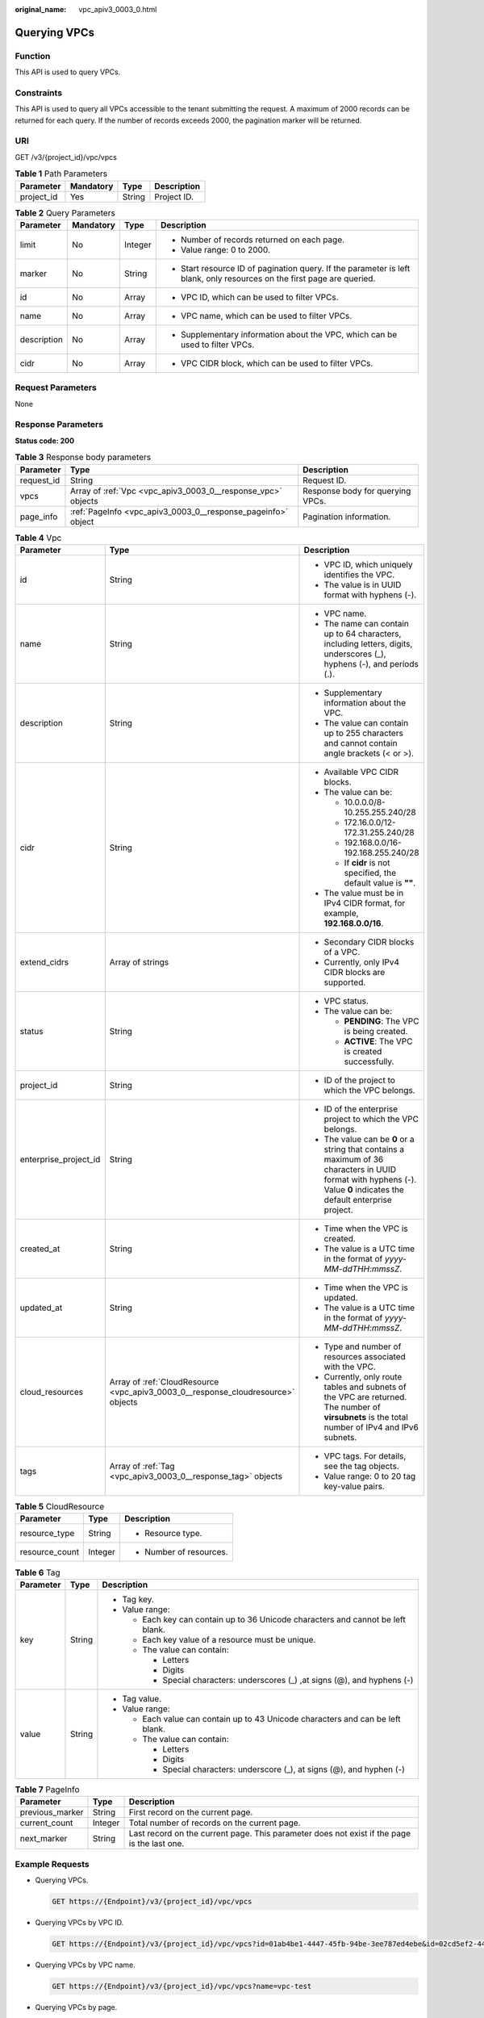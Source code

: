 :original_name: vpc_apiv3_0003_0.html

.. _vpc_apiv3_0003_0:

Querying VPCs
=============

Function
--------

This API is used to query VPCs.

Constraints
-----------

This API is used to query all VPCs accessible to the tenant submitting the request. A maximum of 2000 records can be returned for each query. If the number of records exceeds 2000, the pagination marker will be returned.

URI
---

GET /v3/{project_id}/vpc/vpcs

.. table:: **Table 1** Path Parameters

   ========== ========= ====== ===========
   Parameter  Mandatory Type   Description
   ========== ========= ====== ===========
   project_id Yes       String Project ID.
   ========== ========= ====== ===========

.. table:: **Table 2** Query Parameters

   +-----------------+-----------------+-----------------+-------------------------------------------------------------------------------------------------------------------------+
   | Parameter       | Mandatory       | Type            | Description                                                                                                             |
   +=================+=================+=================+=========================================================================================================================+
   | limit           | No              | Integer         | -  Number of records returned on each page.                                                                             |
   |                 |                 |                 |                                                                                                                         |
   |                 |                 |                 | -  Value range: 0 to 2000.                                                                                              |
   +-----------------+-----------------+-----------------+-------------------------------------------------------------------------------------------------------------------------+
   | marker          | No              | String          | -  Start resource ID of pagination query. If the parameter is left blank, only resources on the first page are queried. |
   +-----------------+-----------------+-----------------+-------------------------------------------------------------------------------------------------------------------------+
   | id              | No              | Array           | -  VPC ID, which can be used to filter VPCs.                                                                            |
   +-----------------+-----------------+-----------------+-------------------------------------------------------------------------------------------------------------------------+
   | name            | No              | Array           | -  VPC name, which can be used to filter VPCs.                                                                          |
   +-----------------+-----------------+-----------------+-------------------------------------------------------------------------------------------------------------------------+
   | description     | No              | Array           | -  Supplementary information about the VPC, which can be used to filter VPCs.                                           |
   +-----------------+-----------------+-----------------+-------------------------------------------------------------------------------------------------------------------------+
   | cidr            | No              | Array           | -  VPC CIDR block, which can be used to filter VPCs.                                                                    |
   +-----------------+-----------------+-----------------+-------------------------------------------------------------------------------------------------------------------------+

Request Parameters
------------------

None

Response Parameters
-------------------

**Status code: 200**

.. table:: **Table 3** Response body parameters

   +------------+--------------------------------------------------------------+----------------------------------+
   | Parameter  | Type                                                         | Description                      |
   +============+==============================================================+==================================+
   | request_id | String                                                       | Request ID.                      |
   +------------+--------------------------------------------------------------+----------------------------------+
   | vpcs       | Array of :ref:`Vpc <vpc_apiv3_0003_0__response_vpc>` objects | Response body for querying VPCs. |
   +------------+--------------------------------------------------------------+----------------------------------+
   | page_info  | :ref:`PageInfo <vpc_apiv3_0003_0__response_pageinfo>` object | Pagination information.          |
   +------------+--------------------------------------------------------------+----------------------------------+

.. _vpc_apiv3_0003_0__response_vpc:

.. table:: **Table 4** Vpc

   +-----------------------+----------------------------------------------------------------------------------+-----------------------------------------------------------------------------------------------------------------------------------------------------------------------+
   | Parameter             | Type                                                                             | Description                                                                                                                                                           |
   +=======================+==================================================================================+=======================================================================================================================================================================+
   | id                    | String                                                                           | -  VPC ID, which uniquely identifies the VPC.                                                                                                                         |
   |                       |                                                                                  |                                                                                                                                                                       |
   |                       |                                                                                  | -  The value is in UUID format with hyphens (-).                                                                                                                      |
   +-----------------------+----------------------------------------------------------------------------------+-----------------------------------------------------------------------------------------------------------------------------------------------------------------------+
   | name                  | String                                                                           | -  VPC name.                                                                                                                                                          |
   |                       |                                                                                  |                                                                                                                                                                       |
   |                       |                                                                                  | -  The name can contain up to 64 characters, including letters, digits, underscores (_), hyphens (-), and periods (.).                                                |
   +-----------------------+----------------------------------------------------------------------------------+-----------------------------------------------------------------------------------------------------------------------------------------------------------------------+
   | description           | String                                                                           | -  Supplementary information about the VPC.                                                                                                                           |
   |                       |                                                                                  |                                                                                                                                                                       |
   |                       |                                                                                  | -  The value can contain up to 255 characters and cannot contain angle brackets (< or >).                                                                             |
   +-----------------------+----------------------------------------------------------------------------------+-----------------------------------------------------------------------------------------------------------------------------------------------------------------------+
   | cidr                  | String                                                                           | -  Available VPC CIDR blocks.                                                                                                                                         |
   |                       |                                                                                  |                                                                                                                                                                       |
   |                       |                                                                                  | -  The value can be:                                                                                                                                                  |
   |                       |                                                                                  |                                                                                                                                                                       |
   |                       |                                                                                  |    -  10.0.0.0/8-10.255.255.240/28                                                                                                                                    |
   |                       |                                                                                  |                                                                                                                                                                       |
   |                       |                                                                                  |    -  172.16.0.0/12-172.31.255.240/28                                                                                                                                 |
   |                       |                                                                                  |                                                                                                                                                                       |
   |                       |                                                                                  |    -  192.168.0.0/16-192.168.255.240/28                                                                                                                               |
   |                       |                                                                                  |                                                                                                                                                                       |
   |                       |                                                                                  |    -  If **cidr** is not specified, the default value is **""**.                                                                                                      |
   |                       |                                                                                  |                                                                                                                                                                       |
   |                       |                                                                                  | -  The value must be in IPv4 CIDR format, for example, **192.168.0.0/16**.                                                                                            |
   +-----------------------+----------------------------------------------------------------------------------+-----------------------------------------------------------------------------------------------------------------------------------------------------------------------+
   | extend_cidrs          | Array of strings                                                                 | -  Secondary CIDR blocks of a VPC.                                                                                                                                    |
   |                       |                                                                                  |                                                                                                                                                                       |
   |                       |                                                                                  | -  Currently, only IPv4 CIDR blocks are supported.                                                                                                                    |
   +-----------------------+----------------------------------------------------------------------------------+-----------------------------------------------------------------------------------------------------------------------------------------------------------------------+
   | status                | String                                                                           | -  VPC status.                                                                                                                                                        |
   |                       |                                                                                  |                                                                                                                                                                       |
   |                       |                                                                                  | -  The value can be:                                                                                                                                                  |
   |                       |                                                                                  |                                                                                                                                                                       |
   |                       |                                                                                  |    -  **PENDING**: The VPC is being created.                                                                                                                          |
   |                       |                                                                                  |                                                                                                                                                                       |
   |                       |                                                                                  |    -  **ACTIVE**: The VPC is created successfully.                                                                                                                    |
   +-----------------------+----------------------------------------------------------------------------------+-----------------------------------------------------------------------------------------------------------------------------------------------------------------------+
   | project_id            | String                                                                           | -  ID of the project to which the VPC belongs.                                                                                                                        |
   +-----------------------+----------------------------------------------------------------------------------+-----------------------------------------------------------------------------------------------------------------------------------------------------------------------+
   | enterprise_project_id | String                                                                           | -  ID of the enterprise project to which the VPC belongs.                                                                                                             |
   |                       |                                                                                  |                                                                                                                                                                       |
   |                       |                                                                                  | -  The value can be **0** or a string that contains a maximum of 36 characters in UUID format with hyphens (-). Value **0** indicates the default enterprise project. |
   +-----------------------+----------------------------------------------------------------------------------+-----------------------------------------------------------------------------------------------------------------------------------------------------------------------+
   | created_at            | String                                                                           | -  Time when the VPC is created.                                                                                                                                      |
   |                       |                                                                                  |                                                                                                                                                                       |
   |                       |                                                                                  | -  The value is a UTC time in the format of *yyyy-MM-ddTHH:mmssZ*.                                                                                                    |
   +-----------------------+----------------------------------------------------------------------------------+-----------------------------------------------------------------------------------------------------------------------------------------------------------------------+
   | updated_at            | String                                                                           | -  Time when the VPC is updated.                                                                                                                                      |
   |                       |                                                                                  |                                                                                                                                                                       |
   |                       |                                                                                  | -  The value is a UTC time in the format of *yyyy-MM-ddTHH:mmssZ*.                                                                                                    |
   +-----------------------+----------------------------------------------------------------------------------+-----------------------------------------------------------------------------------------------------------------------------------------------------------------------+
   | cloud_resources       | Array of :ref:`CloudResource <vpc_apiv3_0003_0__response_cloudresource>` objects | -  Type and number of resources associated with the VPC.                                                                                                              |
   |                       |                                                                                  |                                                                                                                                                                       |
   |                       |                                                                                  | -  Currently, only route tables and subnets of the VPC are returned. The number of **virsubnets** is the total number of IPv4 and IPv6 subnets.                       |
   +-----------------------+----------------------------------------------------------------------------------+-----------------------------------------------------------------------------------------------------------------------------------------------------------------------+
   | tags                  | Array of :ref:`Tag <vpc_apiv3_0003_0__response_tag>` objects                     | -  VPC tags. For details, see the tag objects.                                                                                                                        |
   |                       |                                                                                  |                                                                                                                                                                       |
   |                       |                                                                                  | -  Value range: 0 to 20 tag key-value pairs.                                                                                                                          |
   +-----------------------+----------------------------------------------------------------------------------+-----------------------------------------------------------------------------------------------------------------------------------------------------------------------+

.. _vpc_apiv3_0003_0__response_cloudresource:

.. table:: **Table 5** CloudResource

   +-----------------------+-----------------------+-------------------------+
   | Parameter             | Type                  | Description             |
   +=======================+=======================+=========================+
   | resource_type         | String                | -  Resource type.       |
   +-----------------------+-----------------------+-------------------------+
   | resource_count        | Integer               | -  Number of resources. |
   +-----------------------+-----------------------+-------------------------+

.. _vpc_apiv3_0003_0__response_tag:

.. table:: **Table 6** Tag

   +-----------------------+-----------------------+----------------------------------------------------------------------------------+
   | Parameter             | Type                  | Description                                                                      |
   +=======================+=======================+==================================================================================+
   | key                   | String                | -  Tag key.                                                                      |
   |                       |                       |                                                                                  |
   |                       |                       | -  Value range:                                                                  |
   |                       |                       |                                                                                  |
   |                       |                       |    -  Each key can contain up to 36 Unicode characters and cannot be left blank. |
   |                       |                       |                                                                                  |
   |                       |                       |    -  Each key value of a resource must be unique.                               |
   |                       |                       |                                                                                  |
   |                       |                       |    -  The value can contain:                                                     |
   |                       |                       |                                                                                  |
   |                       |                       |       -  Letters                                                                 |
   |                       |                       |                                                                                  |
   |                       |                       |       -  Digits                                                                  |
   |                       |                       |                                                                                  |
   |                       |                       |       -  Special characters: underscores (_) ,at signs (@), and hyphens (-)      |
   +-----------------------+-----------------------+----------------------------------------------------------------------------------+
   | value                 | String                | -  Tag value.                                                                    |
   |                       |                       |                                                                                  |
   |                       |                       | -  Value range:                                                                  |
   |                       |                       |                                                                                  |
   |                       |                       |    -  Each value can contain up to 43 Unicode characters and can be left blank.  |
   |                       |                       |                                                                                  |
   |                       |                       |    -  The value can contain:                                                     |
   |                       |                       |                                                                                  |
   |                       |                       |       -  Letters                                                                 |
   |                       |                       |                                                                                  |
   |                       |                       |       -  Digits                                                                  |
   |                       |                       |                                                                                  |
   |                       |                       |       -  Special characters: underscore (_), at signs (@), and hyphen (-)        |
   +-----------------------+-----------------------+----------------------------------------------------------------------------------+

.. _vpc_apiv3_0003_0__response_pageinfo:

.. table:: **Table 7** PageInfo

   +-----------------+---------+---------------------------------------------------------------------------------------------+
   | Parameter       | Type    | Description                                                                                 |
   +=================+=========+=============================================================================================+
   | previous_marker | String  | First record on the current page.                                                           |
   +-----------------+---------+---------------------------------------------------------------------------------------------+
   | current_count   | Integer | Total number of records on the current page.                                                |
   +-----------------+---------+---------------------------------------------------------------------------------------------+
   | next_marker     | String  | Last record on the current page. This parameter does not exist if the page is the last one. |
   +-----------------+---------+---------------------------------------------------------------------------------------------+

Example Requests
----------------

-  Querying VPCs.

   .. code-block:: text

      GET https://{Endpoint}/v3/{project_id}/vpc/vpcs

-  Querying VPCs by VPC ID.

   .. code-block:: text

      GET https://{Endpoint}/v3/{project_id}/vpc/vpcs?id=01ab4be1-4447-45fb-94be-3ee787ed4ebe&id=02cd5ef2-4447-36fb-75be-3ee787ed6adf

-  Querying VPCs by VPC name.

   .. code-block:: text

      GET https://{Endpoint}/v3/{project_id}/vpc/vpcs?name=vpc-test

-  Querying VPCs by page.

   .. code-block:: text

      GET https://{Endpoint}/v3/{project_id}/vpc/vpcs?limit=2&marker=01ab4be1-4447-45fb-94be-3ee787ed4ebe

Example Responses
-----------------

**Status code: 200**

Normal response for the GET operation. For more status codes, see :ref:`Status Code <vpc_api_0002>`.

.. code-block::

   {
     "request_id" : "9c1838ba498249547be43dd618b58d27",
     "vpcs" : [ {
       "id" : "01da5a65-0bb9-4638-8ab7-74c64e24a9a7",
       "name" : "API-PERF-TEST-14bd44c121",
       "description" : "",
       "cidr" : "192.168.0.0/16",
       "extend_cidrs" : [ ],
       "status" : "ACTIVE",
       "project_id" : "087679f0aa80d32a2f4ec0172f5e902b",
       "enterprise_project_id" : "0",
       "tags" : [ ],
       "created_at" : "2020-06-16T02:32:18Z",
       "updated_at" : "2020-06-16T02:32:18Z",
       "cloud_resources" : [ {
         "resource_type" : "routetable",
         "resource_count" : 1
       }, {
         "resource_type" : "virsubnet",
         "resource_count" : 0
       } ]
     }, {
       "id" : "43fd79b0-f7d7-4e9b-828b-2d4d7bfae428",
       "name" : "API-PERF-TEST_m2n33",
       "description" : "",
       "cidr" : "192.168.0.0/16",
       "extend_cidrs" : [ ],
       "status" : "ACTIVE",
       "project_id" : "087679f0aa80d32a2f4ec0172f5e902b",
       "enterprise_project_id" : "0",
       "tags" : [ ],
       "created_at" : "2020-06-15T06:29:40Z",
       "updated_at" : "2020-06-15T06:29:41Z",
       "cloud_resources" : [ {
         "resource_type" : "routetable",
         "resource_count" : 1
       }, {
         "resource_type" : "virsubnet",
         "resource_count" : 1
       } ]
     }, {
       "id" : "5ed053ba-b46c-4dce-a1ae-e9d8a7015f21",
       "name" : "API-PERF-TEST-c34b1c4b12",
       "description" : "",
       "cidr" : "192.168.0.0/16",
       "extend_cidrs" : [ ],
       "status" : "ACTIVE",
       "project_id" : "087679f0aa80d32a2f4ec0172f5e902b",
       "enterprise_project_id" : "0",
       "tags" : [ ],
       "created_at" : "2020-06-16T02:32:33Z",
       "updated_at" : "2020-06-16T02:32:33Z",
       "cloud_resources" : [ {
         "resource_type" : "routetable",
         "resource_count" : 1
       }, {
         "resource_type" : "virsubnet",
         "resource_count" : 0
       } ]
     } ],
     "page_info" : {
       "previous_marker" : "01da5a65-0bb9-4638-8ab7-74c64e24a9a7",
       "current_count" : 3
     }
   }

Status Codes
------------

+-------------+------------------------------------------------------------------------------------------------------+
| Status Code | Description                                                                                          |
+=============+======================================================================================================+
| 200         | Normal response for the GET operation. For more status codes, see :ref:`Status Code <vpc_api_0002>`. |
+-------------+------------------------------------------------------------------------------------------------------+

Error Codes
-----------

See :ref:`Error Codes <vpc_api_0003>`.
